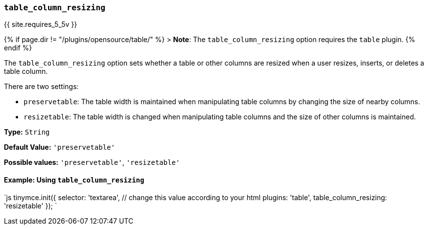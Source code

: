 === `table_column_resizing`

{{ site.requires_5_5v }}

{% if page.dir != "/plugins/opensource/table/" %}
> *Note*: The `table_column_resizing` option requires the `table` plugin.
{% endif %}

The `table_column_resizing` option sets whether a table or other columns are resized when a user resizes, inserts, or deletes a table column.

There are two settings:

* `preservetable`: The table width is maintained when manipulating table columns by changing the size of nearby columns.
* `resizetable`: The table width is changed when manipulating table columns and the size of other columns is maintained.

*Type:* `String`

*Default Value:* `'preservetable'`

*Possible values:* `'preservetable'`, `'resizetable'`

==== Example: Using `table_column_resizing`

`js
tinymce.init({
  selector: 'textarea',  // change this value according to your html
  plugins: 'table',
  table_column_resizing: 'resizetable'
});
`
